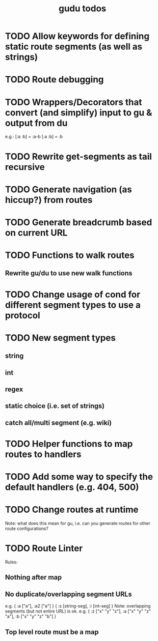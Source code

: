 #+TITLE: gudu todos

* TODO Allow keywords for defining static route segments (as well as strings)
* TODO Route debugging
* TODO Wrappers/Decorators that convert (and simplify) input to gu & output from du
  e.g.:
    [:a :b] = :a-b
    [:a :b] = :b
* TODO Rewrite get-segments as tail recursive
* TODO Generate navigation (as hiccup?) from routes
* TODO Generate breadcrumb based on current URL
* TODO Functions to walk routes
** Rewrite gu/du to use new walk functions
* TODO Change usage of cond for different segment types to use a protocol
* TODO New segment types
** string
** int
** regex
** static choice (i.e. set of strings)
** catch all/multi segment (e.g. wiki)
* TODO Helper functions to map routes to handlers
* TODO Add some way to specify the default handlers (e.g. 404, 500)
* TODO Change routes at runtime
  Note: what does this mean for gu, i.e. can you generate routes for other route configurations?
* TODO Route Linter
  Rules:
** Nothing after map
** No duplicate/overlapping segment URLs
   e.g. { :a ["a"], :a2 ["a"] }
        { :s [string-seg], :i [int-seg] }
   Note: overlapping segments (but not entire URL) is ok.
   e.g. { :z ["x" "y" "z"], :a ["x" "y" "z" "a"], :b ["x" "y" "z" "b"] }
** Top level route must be a map
